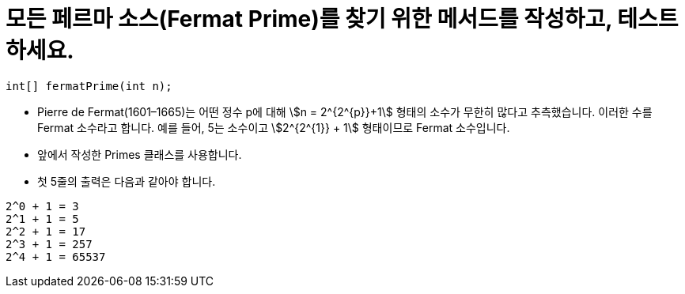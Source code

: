 = 모든 페르마 소스(Fermat Prime)를 찾기 위한 메서드를 작성하고, 테스트하세요.

[source,java]
----
int[] fermatPrime(int n);
----

* Pierre de Fermat(1601–1665)는 어떤 정수 p에 대해 stem:[n = 2^{2^{p}}+1] 형태의 소수가 무한히 많다고 추측했습니다. 이러한 수를 Fermat 소수라고 합니다. 예를 들어, 5는 소수이고 stem:[2^{2^{1}} + 1] 형태이므로 Fermat 소수입니다.
* 앞에서 작성한 Primes 클래스를 사용합니다.
* 첫 5줄의 출력은 다음과 같아야 합니다.

[source,console]
----
2^0 + 1 = 3
2^1 + 1 = 5
2^2 + 1 = 17
2^3 + 1 = 257
2^4 + 1 = 65537
----

